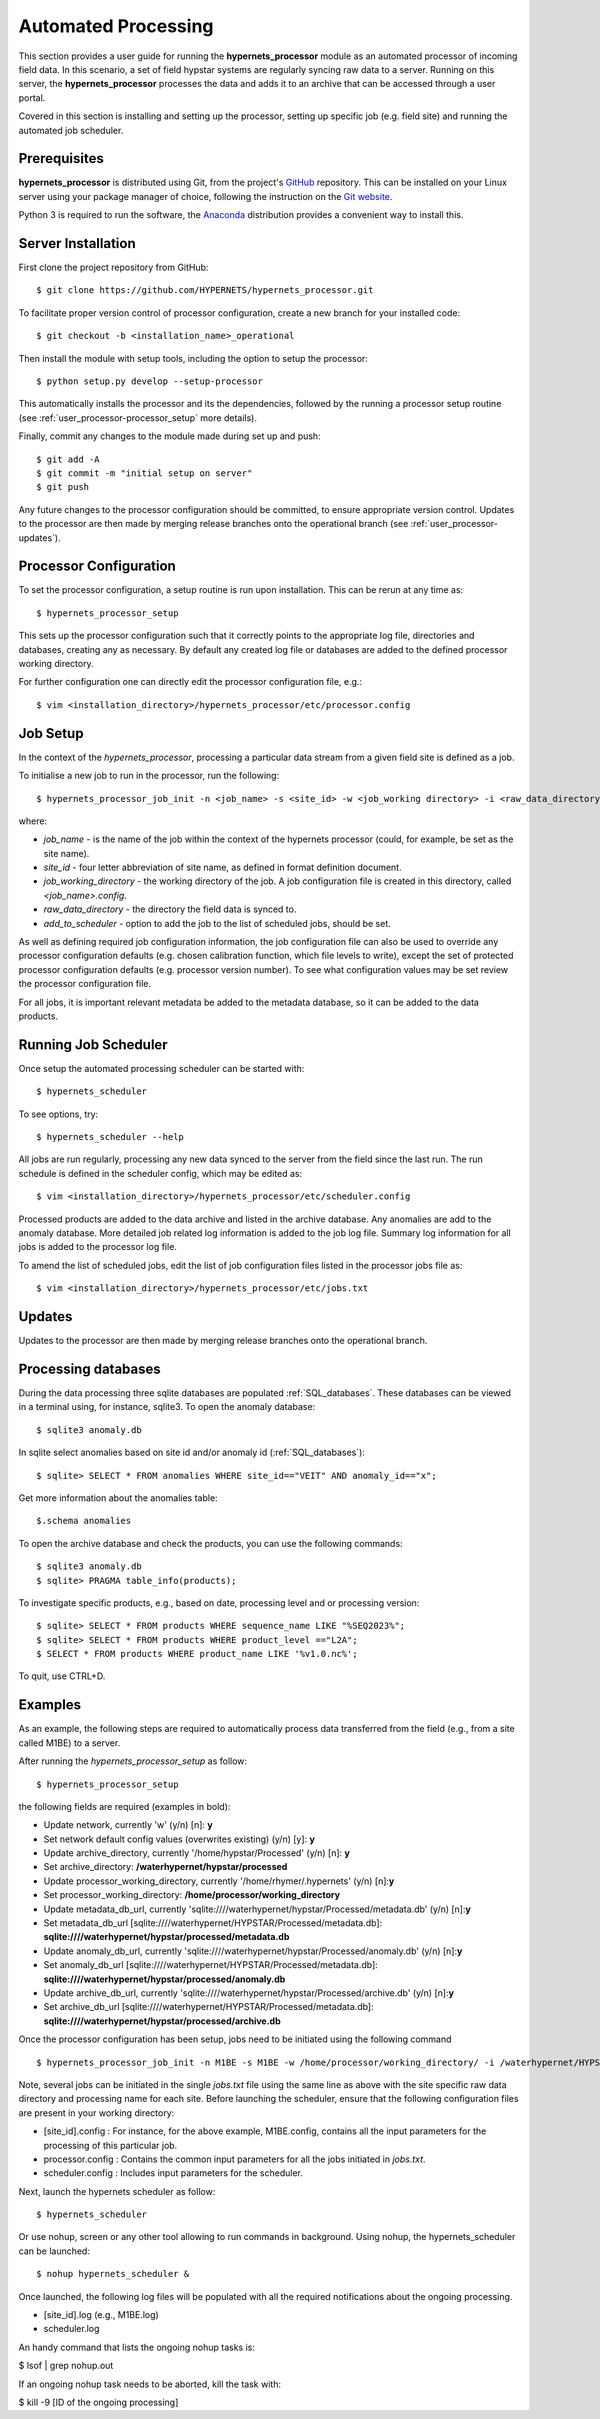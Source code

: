 .. use_processing - description of running the processor in an automated manner
   Author: seh2
   Email: sam.hunt@npl.co.uk
   Created: 22/10/20

.. _user_automated:

Automated Processing
====================

This section provides a user guide for running the **hypernets_processor** module as an automated processor of incoming field data. In this scenario, a set of field hypstar systems are regularly syncing raw data to a server.  Running on this server, the **hypernets_processor** processes the data and adds it to an archive that can be accessed through a user portal.

Covered in this section is installing and setting up the processor, setting up specific job (e.g. field site) and running the automated job scheduler.

Prerequisites
-------------

**hypernets_processor** is distributed using Git, from the project's `GitHub <https://github.com/HYPERNETS/hypernets_processor>`_ repository. This can be installed on your Linux server using your package manager of choice, following the instruction on the `Git website <https://git-scm.com/download/linux>`_.

Python 3 is required to run the software, the `Anaconda <https://www.anaconda.com>`_ distribution provides a convenient way to install this.

Server Installation
-------------------

First clone the project repository from GitHub::

   $ git clone https://github.com/HYPERNETS/hypernets_processor.git

To facilitate proper version control of processor configuration, create a new branch for your installed code::

   $ git checkout -b <installation_name>_operational

Then install the module with setup tools, including the option to setup the processor::

   $ python setup.py develop --setup-processor

This automatically installs the processor and its the dependencies, followed by the running a processor setup routine (see :ref:`user_processor-processor_setup` more details).

Finally, commit any changes to the module made during set up and push::

   $ git add -A
   $ git commit -m "initial setup on server"
   $ git push

Any future changes to the processor configuration should be committed, to ensure appropriate version control. Updates to the processor are then made by merging release branches onto the operational branch (see :ref:`user_processor-updates`).

.. _user_processor-processor_setup:

Processor Configuration
-----------------------

To set the processor configuration, a setup routine is run upon installation. This can be rerun at any time as::

   $ hypernets_processor_setup

This sets up the processor configuration such that it correctly points to the appropriate log file, directories and databases, creating any as necessary. By default any created log file or databases are added to the defined processor working directory.

For further configuration one can directly edit the processor configuration file, e.g.::

   $ vim <installation_directory>/hypernets_processor/etc/processor.config


.. _user_processor-job_setup:

Job Setup
---------

In the context of the `hypernets_processor`, processing a particular data stream from a given field site is defined as a job.

To initialise a new job to run in the processor, run the following::

   $ hypernets_processor_job_init -n <job_name> -s <site_id> -w <job_working directory> -i <raw_data_directory> --add-to-scheduler

where:

* `job_name` - is the name of the job within the context of the hypernets processor (could, for example, be set as the site name).
* `site_id` - four letter abbreviation of site name, as defined in format definition document.
* `job_working_directory` - the working directory of the job. A job configuration file is created in this directory, called `<job_name>.config`.
* `raw_data_directory` - the directory the field data is synced to.
* `add_to_scheduler` - option to add the job to the list of scheduled jobs, should be set.

As well as defining required job configuration information, the job configuration file can also be used to override any processor configuration defaults (e.g. chosen calibration function, which file levels to write), except the set of protected processor configuration defaults (e.g. processor version number). To see what configuration values may be set review the processor configuration file.

For all jobs, it is important relevant metadata be added to the metadata database, so it can be added to the data products.

.. _user_processor-scheduler:

Running Job Scheduler
---------------------

Once setup the automated processing scheduler can be started with::

   $ hypernets_scheduler

To see options, try::

   $ hypernets_scheduler --help

All jobs are run regularly, processing any new data synced to the server from the field since the last run. The run schedule is defined in the scheduler config, which may be edited as::

   $ vim <installation_directory>/hypernets_processor/etc/scheduler.config

Processed products are added to the data archive and listed in the archive database. Any anomalies are add to the anomaly database. More detailed job related log information is added to the job log file. Summary log information for all jobs is added to the processor log file.

To amend the list of scheduled jobs, edit the list of job configuration files listed in the processor jobs file as::

   $ vim <installation_directory>/hypernets_processor/etc/jobs.txt

.. _user_processor-updates:

Updates
-------

Updates to the processor are then made by merging release branches onto the operational branch.

Processing databases
-------

During the data processing three sqlite databases are populated :ref:`SQL_databases`.
These databases can be viewed in a terminal using, for instance, sqlite3.
To open the anomaly database::

$ sqlite3 anomaly.db

In sqlite select anomalies based on site id and/or anomaly id (:ref:`SQL_databases`)::

$ sqlite> SELECT * FROM anomalies WHERE site_id=="VEIT" AND anomaly_id=="x";

Get more information about the anomalies table::

$.schema anomalies

To open the archive database and check the products, you can use the following commands::

$ sqlite3 anomaly.db
$ sqlite> PRAGMA table_info(products);

To investigate specific products, e.g., based on date, processing level and or processing version::

$ sqlite> SELECT * FROM products WHERE sequence_name LIKE "%SEQ2023%";
$ sqlite> SELECT * FROM products WHERE product_level =="L2A";
$ SELECT * FROM products WHERE product_name LIKE '%v1.0.nc%';

To quit, use CTRL+D.

Examples
-------------------

As an example, the following steps are required to automatically process data transferred from the field (e.g., from a site called M1BE) to a server.

After running the `hypernets_processor_setup` as follow::

$ hypernets_processor_setup

the following fields are required (examples in bold):

* Update network, currently 'w' (y/n) [n]: **y**
* Set network default config values (overwrites existing) (y/n) [y]: **y**
* Update archive_directory, currently '/home/hypstar/Processed' (y/n) [n]: **y**
* Set archive_directory: **/waterhypernet/hypstar/processed**
* Update processor_working_directory, currently '/home/rhymer/.hypernets' (y/n) [n]:**y**
* Set processor_working_directory: **/home/processor/working_directory**
* Update metadata_db_url, currently 'sqlite:////waterhypernet/hypstar/Processed/metadata.db' (y/n) [n]:**y**
* Set metadata_db_url [sqlite:////waterhypernet/HYPSTAR/Processed/metadata.db]: **sqlite:////waterhypernet/hypstar/processed/metadata.db**
* Update anomaly_db_url, currently 'sqlite:////waterhypernet/hypstar/Processed/anomaly.db' (y/n) [n]:**y**
* Set anomaly_db_url [sqlite:////waterhypernet/HYPSTAR/Processed/metadata.db]: **sqlite:////waterhypernet/hypstar/processed/anomaly.db**
* Update archive_db_url, currently 'sqlite:////waterhypernet/hypstar/Processed/archive.db' (y/n) [n]:**y**
* Set archive_db_url [sqlite:////waterhypernet/HYPSTAR/Processed/metadata.db]: **sqlite:////waterhypernet/hypstar/processed/archive.db**

Once the processor configuration has been setup, jobs need to be initiated using the following command ::

$ hypernets_processor_job_init -n M1BE -s M1BE -w /home/processor/working_directory/ -i /waterhypernet/HYPSTAR/Raw/M1BE/DATA/ --add-to-scheduler

Note, several jobs can be initiated in the single `jobs.txt` file using the same line as above with the site specific raw data directory and processing name for each site.
Before launching the scheduler, ensure that the following configuration files are present in your working directory:

* [site_id].config : For instance, for the above example, M1BE.config, contains all the input parameters for the processing of this particular job.
* processor.config : Contains the common input parameters for all the jobs initiated in `jobs.txt`.
* scheduler.config : Includes input parameters for the scheduler.


Next, launch the hypernets scheduler as follow::

$ hypernets_scheduler

Or use nohup, screen or any other tool allowing to run commands in background. Using nohup, the hypernets_scheduler can be launched::

$ nohup hypernets_scheduler &

Once launched, the following log files will be populated with all the required notifications about the ongoing processing.

* [site_id].log (e.g., M1BE.log)
* scheduler.log

An handy command that lists the ongoing nohup tasks is:

$ lsof | grep nohup.out

If an ongoing nohup task needs to be aborted, kill the task with:

$ kill -9 [ID of the ongoing processing]



